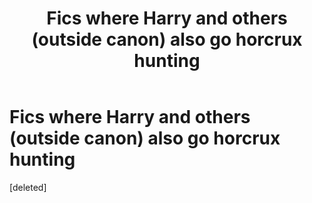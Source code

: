 #+TITLE: Fics where Harry and others (outside canon) also go horcrux hunting

* Fics where Harry and others (outside canon) also go horcrux hunting
:PROPERTIES:
:Score: 1
:DateUnix: 1495869159.0
:DateShort: 2017-May-27
:END:
[deleted]

